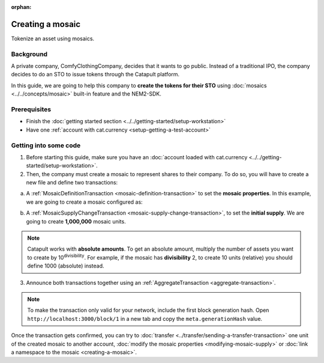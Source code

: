 :orphan:

.. post:: 16 Aug, 2018
    :category: Mosaic
    :excerpt: 1
    :nocomments:

#################
Creating a mosaic
#################

Tokenize an asset using mosaics.

**********
Background
**********

A private company, ComfyClothingCompany, decides that it wants to go public. Instead of a traditional IPO, the company decides to do an STO to issue tokens through the Catapult platform.

In this guide, we are going to help this company to **create the tokens for their STO** using :doc:`mosaics <../../concepts/mosaic>` built-in feature and the NEM2-SDK.

*************
Prerequisites
*************

- Finish the :doc:`getting started section <../../getting-started/setup-workstation>`
- Have one :ref:`account with cat.currency <setup-getting-a-test-account>`

**********************
Getting into some code
**********************

1. Before starting this guide, make sure you have an :doc:`account loaded with cat.currency  <../../getting-started/setup-workstation>`.

2. Then, the company must create a mosaic to represent shares to their company. To do so, you will have to create a new file and define two transactions:

a. A :ref:`MosaicDefinitionTransaction <mosaic-definition-transaction>` to set the **mosaic properties**. In this example, we are going to create a mosaic configured as:

.. csv-table::
    :header: "Property", "Value", "Description"
    :delim: ;

    Divisibility; 0 ; Although brokerages and investment firms can fractionalize shares, the traditional minimum number of shares an investor can purchase from the open market is 1.
    Duration; 0; Shares of the company should exist as long as the company is in business. The ComfyClothingCompany sets this property to ``0``, creating a non-expiring mosaic.
    Supply mutable; True; ComfyClothingCompany sets the initial supply of the mosaic to a typical startup amount of ``10,000,000`` authorized shares. As the company grows, it could choose to increase the number of shares, so the supply mutable is set to ``true``.
    Transferable; True; Once the initial shares are distributed, the shares will be on the market to be traded in public. Thus, the transferability property needs to be set to ``true``.
    Restrictable; True; Since STOs are regulated, the mosaic owner should be able to restrict which accounts can transact with the mosaic.

.. example-code::

    .. viewsource:: ../../resources/examples/typescript/mosaic/CreatingAMosaic.ts
        :language: typescript
        :start-after:  /* start block 01 */
        :end-before: /* end block 01 */

    .. viewsource:: ../../resources/examples/javascript/mosaic/CreatingAMosaic.js
        :language: javascript
        :start-after:  /* start block 01 */
        :end-before: /* end block 01 */

b. A :ref:`MosaicSupplyChangeTransaction <mosaic-supply-change-transaction>`, to set the **initial supply**. We are going to create **1,000,000** mosaic units.

.. example-code::

    .. viewsource:: ../../resources/examples/typescript/mosaic/CreatingAMosaic.ts
        :language: typescript
        :start-after:  /* start block 02 */
        :end-before: /* end block 02 */

    .. viewsource:: ../../resources/examples/javascript/mosaic/CreatingAMosaic.js
        :language: javascript
        :start-after:  /* start block 02 */
        :end-before: /* end block 02 */

.. note:: Catapult works with **absolute amounts**. To get an absolute amount, multiply the number of assets you want to create by 10\ :sup:`divisibility`.  For example, if the mosaic has **divisibility** 2, to create 10 units (relative) you should define 1000 (absolute) instead.

3. Announce both transactions together using an :ref:`AggregateTransaction <aggregate-transaction>`.

.. note:: To make the transaction only valid for your network, include the first block generation hash. Open ``http://localhost:3000/block/1`` in a new tab and copy the ``meta.generationHash`` value.

.. example-code::

    .. viewsource:: ../../resources/examples/typescript/mosaic/CreatingAMosaic.ts
        :language: typescript
        :start-after:  /* start block 03 */
        :end-before: /* end block 03 */

    .. viewsource:: ../../resources/examples/javascript/mosaic/CreatingAMosaic.js
        :language: javascript
        :start-after:  /* start block 03 */
        :end-before: /* end block 03 */

    .. viewsource:: ../../resources/examples/bash/mosaic/CreatingAMosaic.sh
        :language: bash
        :start-after: #!/bin/sh

Once the transaction gets confirmed, you can try to :doc:`transfer <../transfer/sending-a-transfer-transaction>` one unit of the created mosaic to another account, :doc:`modify the mosaic properties <modifying-mosaic-supply>` or :doc:`link a namespace to the mosaic <creating-a-mosaic>`.
